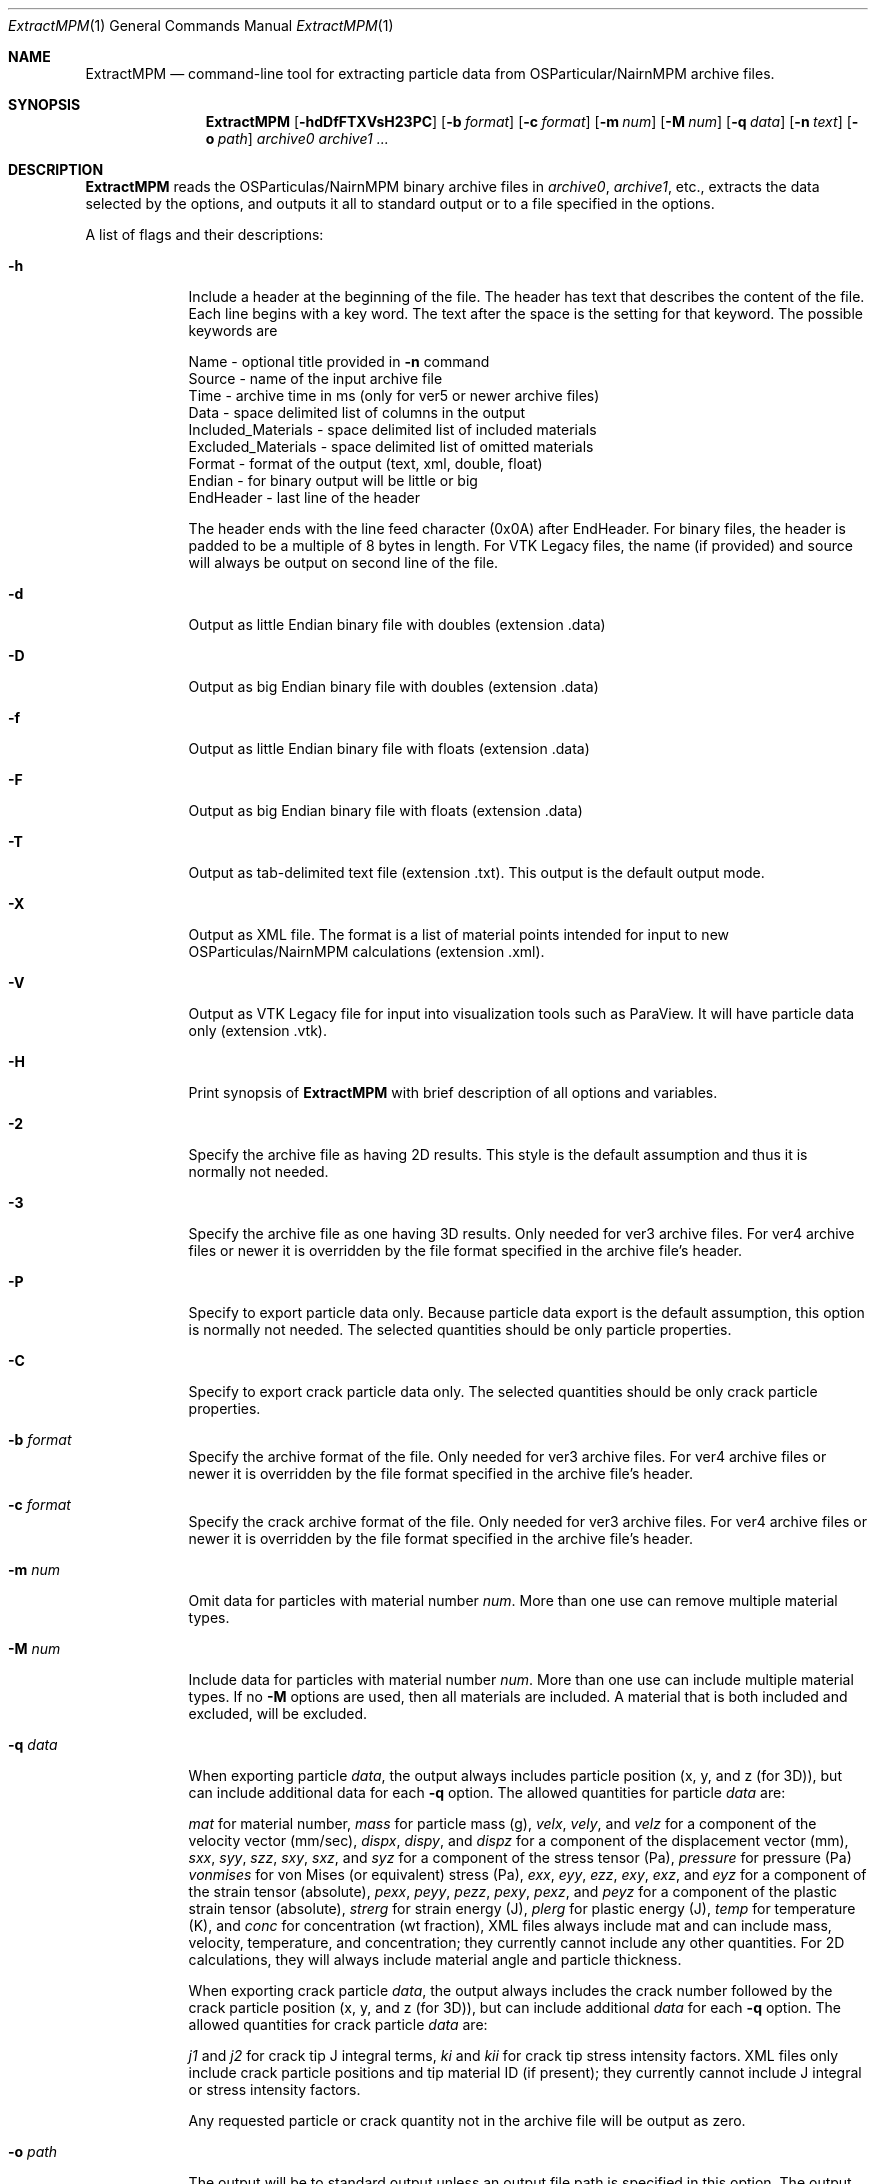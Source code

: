 .\"Modified from man(1) of FreeBSD, the NetBSD mdoc.template, and mdoc.samples.
.\"See Also:
.\"man mdoc.samples for a complete listing of options
.\"man mdoc for the short list of editing options
.\"/usr/share/misc/mdoc.template
.\"test command line is man ./ExtractMPM.1
.Dd 10/26/07               \" DATE 
.Dt ExtractMPM 1      \" Program name and manual section number 
.Os Darwin

.Sh NAME                 \" Section Header - required - don't modify 
.Nm ExtractMPM
.Nd command-line tool for extracting particle data from OSParticular/NairnMPM archive files.

.Sh SYNOPSIS             \" Section Header - required - don't modify
.Nm
.Op Fl hdDfFTXVsH23PC       \" [-hdDfFTXH23PC]
.Op Fl b Ar format      \" [-b format] 
.Op Fl c Ar format      \" [-c format] 
.Op Fl m Ar num         \" [-m num] 
.Op Fl M Ar num         \" [-M num] 
.Op Fl q Ar data        \" [-q data] 
.Op Fl n Ar text        \" [-n data] 
.Op Fl o Ar path        \" [-o path] 
.Ar archive0
.Ar archive1 ...

.Sh DESCRIPTION          \" Section Header - required - don't modify
.Nm ExtractMPM
reads the OSParticulas/NairnMPM binary archive files in
.Ar archive0 ,
.Ar archive1 ,
etc., extracts
the data selected by the options, and outputs it all to standard output or
to a file specified in the options.
.Pp                      \" Inserts a space
A list of flags and their descriptions:
.Bl -tag -width -indent 
.It Fl h
Include a header at the beginning of the file. The header has text that describes the content of the file.
Each line begins with a key word. The text after the space is the setting for that keyword. The
possible keywords are
.Pp
 Name - optional title provided in
.Nm -n
command
 Source - name of the input archive file
 Time - archive time in ms (only for ver5 or newer archive files)
 Data - space delimited list of columns in the output
 Included_Materials - space delimited list of included materials
 Excluded_Materials - space delimited list of omitted materials
 Format - format of the output (text, xml, double, float)
 Endian - for binary output will be little or big
 EndHeader - last line of the header
.Pp
The header ends with the line feed character (0x0A) after EndHeader.
For binary files, the header is padded to be a multiple of 8 bytes in length.
For VTK Legacy files, the name (if provided) and source will always be output on second line of the file.
.It Fl d
Output as little Endian binary file with doubles (extension .data)
.It Fl D
Output as big Endian binary file with doubles (extension .data)
.It Fl f
Output as little Endian binary file with floats (extension .data)
.It Fl F
Output as big Endian binary file with floats (extension .data)
.It Fl T
Output as tab-delimited text file (extension .txt). This output is the default output mode.
.It Fl X
Output as XML file. The format is a list of material points intended for input to new OSParticulas/NairnMPM calculations (extension .xml).
.It Fl V
Output as VTK Legacy file for input into visualization tools such as ParaView.
It will have particle data only (extension .vtk).
.It Fl H
Print synopsis of
.Nm ExtractMPM
with brief description of all options and variables.
.It Fl 2
Specify the archive file as having 2D results. This style is the default assumption and thus it is
normally not needed.
.It Fl 3
Specify the archive file as one having 3D results. Only needed for ver3 archive files.
For ver4 archive files or newer it is overridden by
the file format specified in the archive file's header.
.It Fl P
Specify to export particle data only. Because particle data export is the default assumption,
this option is normally not needed.
The selected quantities should be only particle properties.
.It Fl C
Specify to export crack particle data only. The selected quantities should be only crack particle properties.
.It Ic -b Ar format
Specify the archive format of the file. Only needed for ver3 archive files.
For ver4 archive files or newer it is overridden by
the file format specified in the archive file's header.
.It Ic -c Ar format
Specify the crack archive format of the file. Only needed for ver3 archive files.
For ver4 archive files or newer it is overridden by
the file format specified in the archive file's header.
.It Ic -m Ar num
Omit data for particles with material number
.Ar num .
More than one use can remove multiple material types.
.It Ic -M Ar num
Include data for particles with material number
.Ar num .
More than one use can include multiple material types. If no
.Nm -M
options are used, then all materials are included. A material that is both included and excluded, will be excluded.
.It Ic -q Ar data
When exporting particle
.Ar data ,
the output always includes particle position (x, y, and z (for 3D)),
but can include additional data for each
.Nm -q
option. The allowed quantities for particle
.Ar data
are:
.Pp
.Ar mat
for material number,
.Ar mass
for particle mass (g),
.Ar velx ,
.Ar vely ,
and
.Ar velz
for a component of the velocity vector (mm/sec),
.Ar dispx ,
.Ar dispy ,
and
.Ar dispz
for a component of the displacement vector (mm),
.Ar sxx ,
.Ar syy ,
.Ar szz ,
.Ar sxy ,
.Ar sxz ,
and
.Ar syz
for a component of the stress tensor (Pa),
.Ar pressure
for pressure (Pa)
.Ar vonmises
for von Mises (or equivalent) stress (Pa),
.Ar exx ,
.Ar eyy ,
.Ar ezz ,
.Ar exy ,
.Ar exz ,
and
.Ar eyz
for a component of the strain tensor (absolute),
.Ar pexx ,
.Ar peyy ,
.Ar pezz ,
.Ar pexy ,
.Ar pexz ,
and
.Ar peyz
for a component of the plastic strain tensor (absolute),
.Ar strerg
for strain energy (J),
.Ar plerg
for plastic energy (J),
.Ar temp
for temperature (K),
and
.Ar conc
for concentration (wt fraction),
XML files always include mat and can include mass, velocity, temperature, and concentration;
they currently cannot include any other quantities. For 2D calculations, they will always include
material angle and particle thickness.
.Pp
When exporting crack particle
.Ar data ,
the output always includes the crack number followed by the crack particle position (x, y, and z (for 3D)),
but can include additional
.Ar data
for each
.Nm -q
option. The allowed quantities for crack particle
.Ar data
are:
.Pp
.Ar j1
and
.Ar j2 
for crack tip J integral terms,
.Ar ki
and
.Ar kii
for crack tip stress intensity factors. XML files only include crack particle positions and tip material ID (if present);
they currently cannot include J integral or stress intensity factors.
.Pp
Any requested particle or crack quantity not in the archive file will be output as zero.
.It Ic -o Ar path
The output will be to standard output unless an output file path is
specified in this option. The output file should not include an extension
because one will be generated automatically based on the selected file type. 
When multiple archive files are extracted in a single command, the output
files will add an index number to this specifed output file name for each additional file (unless
overridden by the
.Nm -s
option).
.It Ic -s
Include step number from the extension of the archive file in the name of the extracted file.
This option overides the default index number when extracting multiple files.
.It Ic -n Ar text
Optional text to be included in the header if the
.Nm -h
option is used and to be included on second line of all VTK Legacy files.
.El                      \" Ends the list
.Pp

.Sh EXAMPLES
The following examples are shown as given to the shell:
.Bl -tag -width indent
.It Li "ExtractMPM -h -o positions arch.57"
Output particle positions from a ver4 or newer archive file (arch.57) to the text file named
.Pa positions.txt
with a header at the beginning of the file.
.It Li "ExtractMPM -d -b iYYYYNNNNNNNYNNNN -q syy -q szz -o str disks.78"
Output particle positions and y and z-direction stresses from a ver3 archive file (disks.78)
to a little Endian file of doubles named
.Pa str.data .
.It Li "ExtractMPM -hF -q sxx -M 1 -o strxx disks.*"
Output particle positions and x-direction normal stress from several
ver4 or newer archive files (disks.*) to a series big Endian files of floats named
.Pa strxx.data ,
.Pa strxx_1.data ,
etc., including headers. The output file will include only data from particles for material number 1.
The header will help determine which output file came from which archive file.
.It Li "ExtractMPM -hC -o cracks disks.1289"
Output crack number and crack particle particle positions from a ver4 or newer archive file to a text file
.Pa cracks.txt
including a header. The output file will include only crack particle data.
.El

.Sh HISTORY
You only need to specify file formats (in
.Nm -b
and
.Nm -c
options) and dimensionality (in
.Nm -3
option) for ver3 archive files. These options will be read from the header of ver4 or newer files.
The version ID of any archive file can be determined by looking at the first 4 bytes of the file.
The ver4 or newer format took effect 25 OCT 2007.
.Pp
Since the archive file format is specified in the command, when extracting from multiple ver3 archive
files in a single command, they must all have the same format. This restriction does not
apply when extracting from multiple ver4 or newer files.

.Sh SEE ALSO
NairnCode documentation files.
